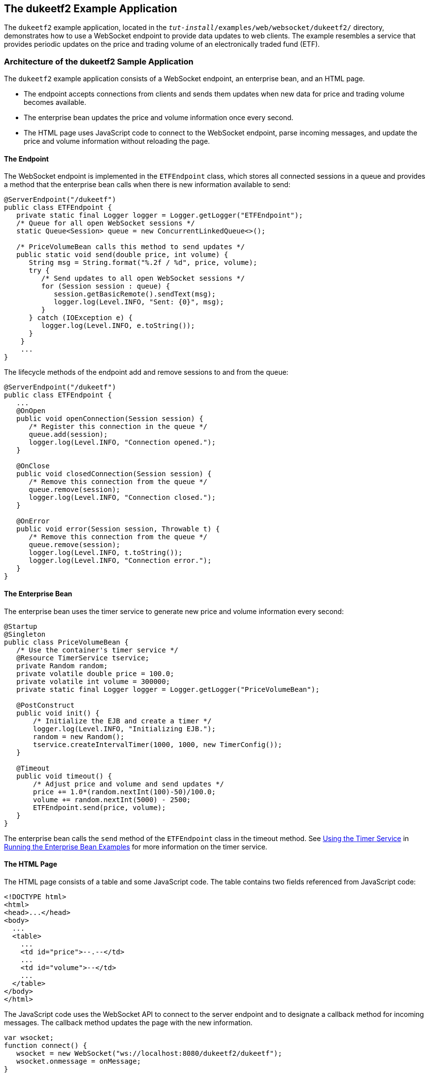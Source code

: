 == The dukeetf2 Example Application

The `dukeetf2` example application, located in the `_tut-install_/examples/web/websocket/dukeetf2/` directory, demonstrates how to use a WebSocket endpoint to provide data updates to web clients.
The example resembles a service that provides periodic updates on the price and trading volume of an electronically traded fund (ETF).

=== Architecture of the dukeetf2 Sample Application

The `dukeetf2` example application consists of a WebSocket endpoint, an enterprise bean, and an HTML page.

* The endpoint accepts connections from clients and sends them updates when new data for price and trading volume becomes available.

* The enterprise bean updates the price and volume information once every second.

* The HTML page uses JavaScript code to connect to the WebSocket endpoint, parse incoming messages, and update the price and volume information without reloading the page.

==== The Endpoint

The WebSocket endpoint is implemented in the `ETFEndpoint` class, which stores all connected sessions in a queue and provides a method that the enterprise bean calls when there is new information available to send:

[source,java]
----
@ServerEndpoint("/dukeetf")
public class ETFEndpoint {
   private static final Logger logger = Logger.getLogger("ETFEndpoint");
   /* Queue for all open WebSocket sessions */
   static Queue<Session> queue = new ConcurrentLinkedQueue<>();

   /* PriceVolumeBean calls this method to send updates */
   public static void send(double price, int volume) {
      String msg = String.format("%.2f / %d", price, volume);
      try {
         /* Send updates to all open WebSocket sessions */
         for (Session session : queue) {
            session.getBasicRemote().sendText(msg);
            logger.log(Level.INFO, "Sent: {0}", msg);
         }
      } catch (IOException e) {
         logger.log(Level.INFO, e.toString());
      }
    }
    ...
}
----

The lifecycle methods of the endpoint add and remove sessions to and from the queue:

[source,java]
----
@ServerEndpoint("/dukeetf")
public class ETFEndpoint {
   ...
   @OnOpen
   public void openConnection(Session session) {
      /* Register this connection in the queue */
      queue.add(session);
      logger.log(Level.INFO, "Connection opened.");
   }

   @OnClose
   public void closedConnection(Session session) {
      /* Remove this connection from the queue */
      queue.remove(session);
      logger.log(Level.INFO, "Connection closed.");
   }

   @OnError
   public void error(Session session, Throwable t) {
      /* Remove this connection from the queue */
      queue.remove(session);
      logger.log(Level.INFO, t.toString());
      logger.log(Level.INFO, "Connection error.");
   }
}
----

==== The Enterprise Bean

The enterprise bean uses the timer service to generate new price and volume information every second:

[source,java]
----
@Startup
@Singleton
public class PriceVolumeBean {
   /* Use the container's timer service */
   @Resource TimerService tservice;
   private Random random;
   private volatile double price = 100.0;
   private volatile int volume = 300000;
   private static final Logger logger = Logger.getLogger("PriceVolumeBean");

   @PostConstruct
   public void init() {
       /* Initialize the EJB and create a timer */
       logger.log(Level.INFO, "Initializing EJB.");
       random = new Random();
       tservice.createIntervalTimer(1000, 1000, new TimerConfig());
   }

   @Timeout
   public void timeout() {
       /* Adjust price and volume and send updates */
       price += 1.0*(random.nextInt(100)-50)/100.0;
       volume += random.nextInt(5000) - 2500;
       ETFEndpoint.send(price, volume);
   }
}
----

The enterprise bean calls the `send` method of the `ETFEndpoint` class in the timeout method.
See xref:entbeans:ejb-basicexamples/ejb-basicexamples.adoc#_using_the_timer_service[Using the Timer Service] in xref:entbeans:ejb-basicexamples/ejb-basicexamples.adoc#_running_the_enterprise_bean_examples[Running the Enterprise Bean Examples] for more information on the timer service.

==== The HTML Page

The HTML page consists of a table and some JavaScript code.
The table contains two fields referenced from JavaScript code:

[source,html]
----
<!DOCTYPE html>
<html>
<head>...</head>
<body>
  ...
  <table>
    ...
    <td id="price">--.--</td>
    ...
    <td id="volume">--</td>
    ...
  </table>
</body>
</html>
----

The JavaScript code uses the WebSocket API to connect to the server endpoint and to designate a callback method for incoming messages.
The callback method updates the page with the new information.

[source,javascript]
----
var wsocket;
function connect() {
   wsocket = new WebSocket("ws://localhost:8080/dukeetf2/dukeetf");
   wsocket.onmessage = onMessage;
}
function onMessage(evt) {
   var arraypv = evt.data.split("/");
   document.getElementById("price").innerHTML = arraypv[0];
   document.getElementById("volume").innerHTML = arraypv[1];
}
window.addEventListener("load", connect, false);
----

The WebSocket API is supported by most modern browsers, and it is widely used in HTML5 web client development.

=== Running the dukeetf2 Example Application

This section describes how to run the `dukeetf2` example application using NetBeans IDE and from the command line.

==== To Run the dukeetf2 Example Application Using NetBeans IDE

. Make sure that GlassFish Server has been started (see xref:intro:usingexamples/usingexamples.adoc#_starting_and_stopping_glassfish_server[Starting and Stopping GlassFish Server]).

. From the *File* menu, choose *Open Project*.

. In the Open Project dialog box, navigate to:
+
----
tut-install/examples/web/websocket
----

. Select the `dukeetf2` folder.

. Click *Open Project*.

. In the *Projects* tab, right-click the `dukeetf2` project and select *Run*.
+
This command builds and packages the application into a WAR file (`dukeetf2.war`) located in the `target/` directory, deploys it to the server, and launches a web browser window with the following URL:
+
----
http://localhost:8080/dukeetf2/
----
+
Open the same URL on a different web browser tab or window to see how both pages get price and volume updates simultaneously.

==== To Run the dukeetf2 Example Application Using Maven

. Make sure that GlassFish Server has been started (see xref:intro:usingexamples/usingexamples.adoc#_starting_and_stopping_glassfish_server[Starting and Stopping GlassFish Server]).

. In a terminal window, go to:
+
----
tut-install/examples/web/websocket/dukeetf2/
----

. Enter the following command to deploy the application:
+
[source,shell]
----
mvn install
----

. Open a web browser window and enter the following URL:
+
----
http://localhost:8080/dukeetf2/
----
+
Open the same URL on a different web browser tab or window to see how both pages get price and volume updates simultaneously.
